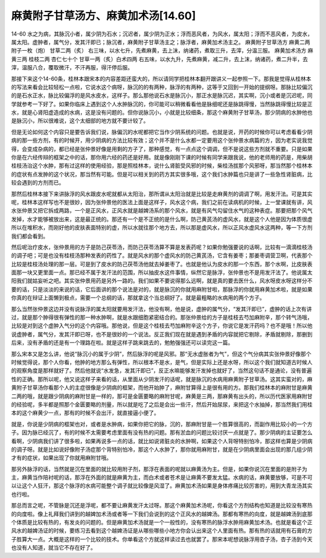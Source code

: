 麻黄附子甘草汤方、麻黄加术汤[14.60]
======================================

14-60 水之为病，其脉沉小者，属少阴为石水；沉迟者，属少阴为正水；浮而恶风者，为风水，属太阳；浮而不恶风者，为皮水，属太阳。虚肿者，属气分，发其汗即已；脉沉者，麻黄附子甘草汤主之；脉浮者，麻黄加术汤主之。
麻黄附子甘草汤方
麻黄二两  附子一枚（炮）  甘草二两（炙）
右三味，以水七升，先煮麻黄，去上沫，纳诸药，煮取三升，去滓，分温三服。
麻黄加术汤方
麻黄三两  桂枝二两  杏仁七十个  甘草一两（炙）白术四两
右五味，以水九升，先煮麻黄，减二升，去上沫，纳诸药，煮二升半，去滓，温服八合，覆取微汗，不汗再服，得汗停后服。

那接下来这个14-60条，桂林本跟宋本的内容差距还蛮大的，所以请同学把桂林本翻开跟讲义一起参照一下。那我是觉得从桂林本的写法来看会比较轻松一点啦，它说水这个病呀，脉沉的的有两种，脉浮的有两种，这等于又回到一开始的提纲呀。那脉比较偏沉的是石水正水，脉比较偏浮的是风水皮水，这样子。那么那他说石水是脉沉小，那正水是脉沉迟，其实啊，沉小或者是沉迟呢，同学就参考一下好了。如果你临床上遇到这个人水肿脉沉的，你可能可以稍微看看他是脉细呢还是脉跳得慢，当然脉跳得慢比较是正水，就是心肾阳虚造成的水病，这是没有问题的。但你说脉沉小，小就是比较细条，那这个麻黄附子甘草汤，那少阴病的水肿他也是脉沉小，所以很难说，这个太细部的地方就不要计较了。

但是无论如何这个内容只是要告诉我们说，脉偏沉的水呢都把它当作少阴系统的问题。也就是说，开药的时候你可以考虑看看少阴病的那一些方剂，有的时候开，用少阴病的方法比较有效；这个并不是什么水都一定要用这个张仲景水病篇的方，因为老实说我觉得，会变成杂病的，都已经是张仲景好像是用剩的方子了，那种感觉，有一点点这个调调，但不是说这些方剂就不重要。只是如果你是在六经传辩的框架之中的话，那你用六经的药还是好用。就是像刚刚下课的时候有同学来跟我说，他的老师用的药是，用柴胡桂枝汤治这个水肿，那有过这样的使用经验，那是照桂林本，说什么肾脏受风邪的时候，柴桂汤拔那个风邪呀，那当然那个桂林本的症状有点发肿的这个状况，那当然有可能。但是可以相关到的药方其实很多哦，这个我们水肿篇也只是讲了一些急性肾脏病，比较会遇到的方剂而已。

那然后桂林本接下来讲脉浮的风水跟皮水呢就都从太阳治，那所谓从太阳治就是比较是走麻黄剂的调调了啊，用发汗法。可是其实呢，桂林本这样写也不是很妙，因为张仲景他的医法上面是这样子，风水这个病，我们之前在读病机的时候，上一堂课就有讲，风水张仲景又把它拆成两路，一个是正风水，正风水就是越婢汤系的那个风水，就是有风气勾留住水气的这种表症。那要把那个风气发掉，水才能够被放出来，这是最正统的。那还有一个是不正统的是什么啊，防己黄芪汤的虚风水，就是这个人他是因为体质很虚所以在堆积水，而刚好他的皮肤表面特别的虚，所以水就往那个地方去，所以那是虚风水，所以正风水虚风水这两种，等一下方剂我们都会看到。

然后呢治疗皮水，张仲景用的方子是防己茯苓汤，而防己茯苓汤算不算是发表药呢？如果你勉强要说的话啊，比较有一滴滴桂枝汤的调子吧；可是也没有桂枝汤那种发表的药性了。就是风水的那个虚风水的防己黄芪汤，它含有姜枣；那姜枣调营卫啊，代表那个比较是桂枝汤处理的那一层。可是到了皮水的防己茯苓汤他就去掉姜枣了。也就是他认为皮水的那一个东西，那个水啊，比皮肤表面那一块又更里面一点。那已经不属于发汗法的范围，所以抽皮水这件事情，纵然它是脉浮，张仲景也不是用发汗法了。他说属太阳我们就姑妄听之吧。其实张仲景用药是另外一路的。我们如果不要说得那么远啊，就是真的要去医什么，风水呀皮水呀这样分不要的话，只是淡淡的来说的话，它后面讲的那个说法是对的，就是脉沉的你就用麻附甘啦，那脉浮的你就用麻黄加术啦，就是如果你真的在辩证上面懒到极点，需要一个总纲的话，那就拿这个当总纲好了。就是最粗略的水病用的两个方子。

那么当然张仲景这边并没有说脉浮的属太阳就要用发汗法，他没有啊，他是说，虚肿的属气分，“发其汗即已”，虚肿的话上次有讲过，就是那个肿得很有弹性的那一种水肿啊，就是水跟细胞紧密结合的。那张仲景给的方子是桂枝去芍加麻附辛，那个转气汤哦，比较是对到这个虚肿入气分的这个内容哦。那他说，但是这个桂枝去芍加麻附辛这个方子，你说它是发汗药吗？也不是哦！所以他说虚肿者，属气分，发其汗即已呀，也不是很妙的一个说法。反正我们现在就是遇到矛盾的内容就把它剔除，矛盾就剔除，那删到后来，没有矛盾的还是有一个理路在啦。就是这样子跳来跳去的，勉勉强强还可以读完这一篇。

那么宋本又是怎么讲，他说“脉沉小的属于少阴”，然后脉浮的呢是风邪。那“无水虚胀者为气”，但这个气分病其实张仲景好像那个时候觉得说，那个人你看，他肿的地方那么有弹性，所以根本不是水，是气，但是实际上还是水呀，所以这个我们就知道古时候人的观察角度是那样就好了。然后他就说“水发急，发其汗即已”，反正水嘛能够发汗发掉也就好了，当然这句话不是通论，没有普遍性的正确。那所以呢，他又说这样子来看的话，从里面从少阴发汗的话呢，就是脉沉的水病用麻黄附子甘草汤。这其实蛮对的，麻黄附子甘草汤你看那个人的主症很像是少阴病的框架，而他开始肿了，麻附甘算得上是很有用的方。那我们桂林本的麻附甘是麻黄二两的哦，就是跟少阴病的麻附甘是一样的，那可是金匮要略的麻附甘呢，麻黄是三两，那麻黄有出头的，所以历代医家用麻附甘的经验呢，多半都是照那个金匮要略的剂量，所以就是吃了之后是会出一些汗，然后开始尿尿，来把这个水抽掉，那当然我们用桂本的这个麻黄少一点，那有的时候不会出汗，就直接逼小便了。

就是，你说是少阴病的框架也对，或者是水肿病，如果你把它的脉，沉的，那麻附甘是一个胜算很高的，而副作用比较小的一个方子。因为脉已经沉了，有的时候不太需要考虑里面有没有热的问题。那有淤血的问题比较讨厌一点就是了。那少阴病的主证要怎么看啊，少阴病我们讲了很多啦，如果再说多一点的话，就比如说肾脏炎的水肿啊，如果这个人背呀特别怕冷，那这样也算是少阴病的调子呀。就是比如说好像附子汤症那个背特别怕冷，那这个人水肿了，那你就用麻附甘，就是在少阴病里面会出现的那几组少阴才有的症状，如果出现了你就用麻附甘哦。

那另外脉浮的话，当然就是沉在里面的就比较用附子剂，那浮在表面的呢就以麻黄汤为主。但是，如果你说沉在里面的是附子为主，麻黄当作陪衬呢的话，那浮在外面的就是麻黄为主，而白术或者苍术是让麻黄不要发太猛。水病的话，麻黄要放够，可是不可以让这个人狂汗，那这个脉浮的水病可能整个调子就比较像是风湿了。麻黄加术汤如果是身体疼痛比较厉害的，用到大青龙汤其实也行啦。

那总而言之呢，不管脉是沉还是浮呢，都不要让麻黄发汗太过呀。那这个麻黄加术汤呢，你看这个方剂结构也知道是比较没有寒热的向度啦。像上礼拜我们讲到的越婢加术汤或者等一下我们会说到的这个正风水的越婢汤。那都有寒热的向度，就是越婢汤到底那个体质是比较有热的，有发炎的问题的。但是麻黄加术汤就是一个一般性的，没有寒热的脉浮水肿用麻黄加术汤。也就是看这个正风水的越婢汤证的时候，要练习去看到这个越婢汤证是从哪些哪些小地方你会认出来这个人里面有热。那有热的话就用有石膏的方子胜算大一点。大概是这样的一个比较的技术。你单看这个方就这样读过去也就罢了。那宋本呢想说脉浮用杏子汤，杏子汤到今天也没有人知道，就当它不存在好了。
